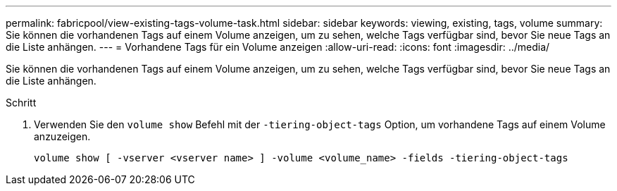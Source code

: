 ---
permalink: fabricpool/view-existing-tags-volume-task.html 
sidebar: sidebar 
keywords: viewing, existing, tags, volume 
summary: Sie können die vorhandenen Tags auf einem Volume anzeigen, um zu sehen, welche Tags verfügbar sind, bevor Sie neue Tags an die Liste anhängen. 
---
= Vorhandene Tags für ein Volume anzeigen
:allow-uri-read: 
:icons: font
:imagesdir: ../media/


[role="lead"]
Sie können die vorhandenen Tags auf einem Volume anzeigen, um zu sehen, welche Tags verfügbar sind, bevor Sie neue Tags an die Liste anhängen.

.Schritt
. Verwenden Sie den `volume show` Befehl mit der `-tiering-object-tags` Option, um vorhandene Tags auf einem Volume anzuzeigen.
+
[listing]
----
volume show [ -vserver <vserver name> ] -volume <volume_name> -fields -tiering-object-tags
----

